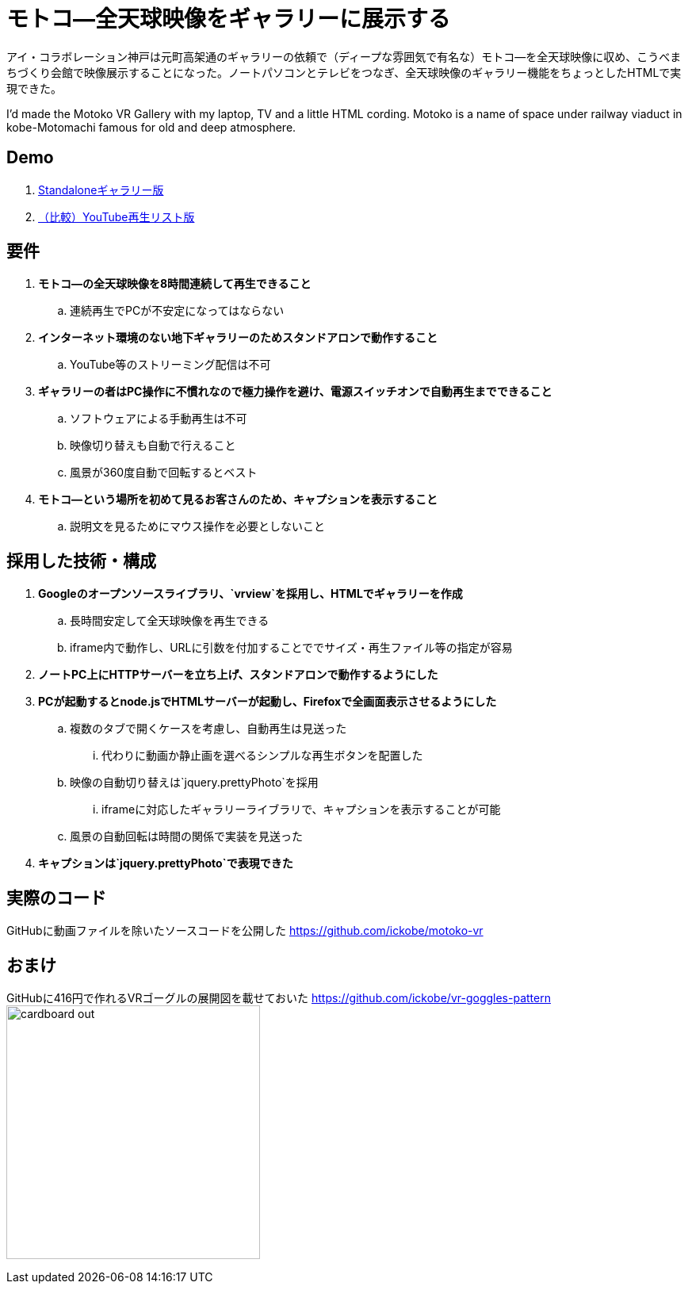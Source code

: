= モトコ―全天球映像をギャラリーに展示する

:hp-alt-title: Motoko VR
:hp-image: http://0x0026.info/images/motoko-vr/landing.jpg
:hp-tags: 360,VR,Theta,Web

アイ・コラボレーション神戸は元町高架通のギャラリーの依頼で（ディープな雰囲気で有名な）モトコ―を全天球映像に収め、こうべまちづくり会館で映像展示することになった。ノートパソコンとテレビをつなぎ、全天球映像のギャラリー機能をちょっとしたHTMLで実現できた。

I'd made the Motoko VR Gallery with my laptop, TV and a little HTML cording.
Motoko is a name of space under railway viaduct in kobe-Motomachi famous for old and deep atmosphere.

== Demo

. link:http://ickobe.jp/test/motoko-vr/[Standaloneギャラリー版]
. link:https://www.youtube.com/playlist?list=PLsHOW8H7ZPsR80vhc1JWyPhrfiOD5Vwp8[（比較）YouTube再生リスト版]

== 要件

. *モトコ―の全天球映像を8時間連続して再生できること*
.. 連続再生でPCが不安定になってはならない
. *インターネット環境のない地下ギャラリーのためスタンドアロンで動作すること*
.. YouTube等のストリーミング配信は不可
. *ギャラリーの者はPC操作に不慣れなので極力操作を避け、電源スイッチオンで自動再生までできること*
.. ソフトウェアによる手動再生は不可
.. 映像切り替えも自動で行えること
.. 風景が360度自動で回転するとベスト
. *モトコ―という場所を初めて見るお客さんのため、キャプションを表示すること*
.. 説明文を見るためにマウス操作を必要としないこと

== 採用した技術・構成

. *Googleのオープンソースライブラリ、`vrview`を採用し、HTMLでギャラリーを作成*
.. 長時間安定して全天球映像を再生できる
.. iframe内で動作し、URLに引数を付加することででサイズ・再生ファイル等の指定が容易
. *ノートPC上にHTTPサーバーを立ち上げ、スタンドアロンで動作するようにした*
. *PCが起動するとnode.jsでHTMLサーバーが起動し、Firefoxで全画面表示させるようにした*
.. 複数のタブで開くケースを考慮し、自動再生は見送った
... 代わりに動画か静止画を選べるシンプルな再生ボタンを配置した
.. 映像の自動切り替えは`jquery.prettyPhoto`を採用
... iframeに対応したギャラリーライブラリで、キャプションを表示することが可能
.. 風景の自動回転は時間の関係で実装を見送った
. *キャプションは`jquery.prettyPhoto`で表現できた*

== 実際のコード

GitHubに動画ファイルを除いたソースコードを公開した 
https://github.com/ickobe/motoko-vr

== おまけ

GitHubに416円で作れるVRゴーグルの展開図を載せておいた
https://github.com/ickobe/vr-goggles-pattern
image:motoko-vr/cardboard-out.png[width=320]